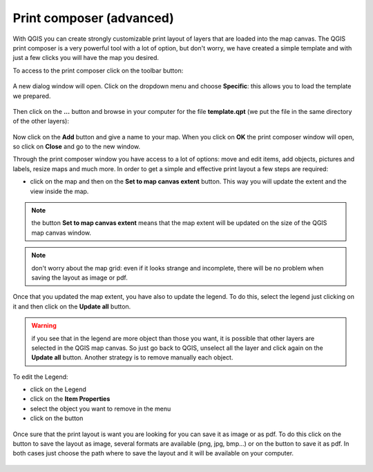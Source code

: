 .. |mActionComposerManager| image:: img/mActionComposerManager.png
	:width: 1.5em
.. |mActionSaveAsPDF| image:: img/mActionSaveAsPDF.png
	:width: 1.5em
.. |mActionSaveMapAsImage| image:: img/mActionSaveMapAsImage.png
	:width: 1.5em
.. |symbologyRemove| image:: img/symbologyRemove.png
	:width: 1.5 em

..  _print_composer_advanced:

Print composer (advanced)
=================================

With QGIS you can create strongly customizable print layout of layers that are loaded into the map canvas. 
The QGIS print composer is a very powerful tool with a lot of option, but don't worry, we have created a simple template and with just a few clicks you will have the map you desired.

To access to the print composer click on the toolbar |mActionComposerManager| button:

.. figure:: img/print_composer_1.png
	:align: center
	:scale: 90%

A new dialog window will open. Click on the dropdown menu and choose **Specific**: this allows you to load the template we prepared.

.. figure:: img/print_composer_2.png
	:align: center
	:scale: 40%

Then click on the **...** button and browse in your computer for the file **template.qpt** (we put the file in the same directory of the other layers):

.. figure:: img/print_composer_3.png
	:align: center
	:scale: 50%

Now click on the **Add** button and give a name to your map. When you click on **OK** the print composer window will open, so click on **Close** and go to the new window.

Through the print composer window you have access to a lot of options: move and edit items, add objects, pictures and labels, resize maps and much more. In order to get a simple and effective print layout a few steps are required:

* click on the map and then on the **Set to map canvas extent** button. This way you will update the extent and the view inside the map.

.. figure:: img/print_composer_4.png
	:align: center
	:scale: 90%

.. note:: the button **Set to map canvas extent** means that the map extent will be updated on the size of the QGIS map canvas window.

.. note:: don't worry about the map grid: even if it looks strange and incomplete, there will be no problem when saving the layout as image or pdf.


Once that you updated the map extent, you have also to update the legend. To do this, select the legend just clicking on it and then click on the **Update all** button.

.. figure:: img/print_composer_5.png
	:align: center

.. warning:: if you see that in the legend are more object than those you want, it is possible that other layers are selected in the QGIS map canvas. So just go back to QGIS, unselect all the layer and click again on the **Update all** button. Another strategy is to remove manually each object.

To edit the Legend:

* click on the Legend
* click on the **Item Properties**
* select the object you want to remove in the menu
* click on the |symbologyRemove| button

.. figure:: img/print_composer_6.png
	:align: center


Once sure that the print layout is want you are looking for you can save it as image or as pdf. To do this click on the |mActionSaveMapAsImage| button to save the layout as image, several formats are available (png, jpg, bmp...) or on the |mActionSaveAsPDF| button to save it as pdf.
In both cases just choose the path where to save the layout and it will be available on your computer.

.. figure:: img/print_composer_7.png
	:align: center
 
